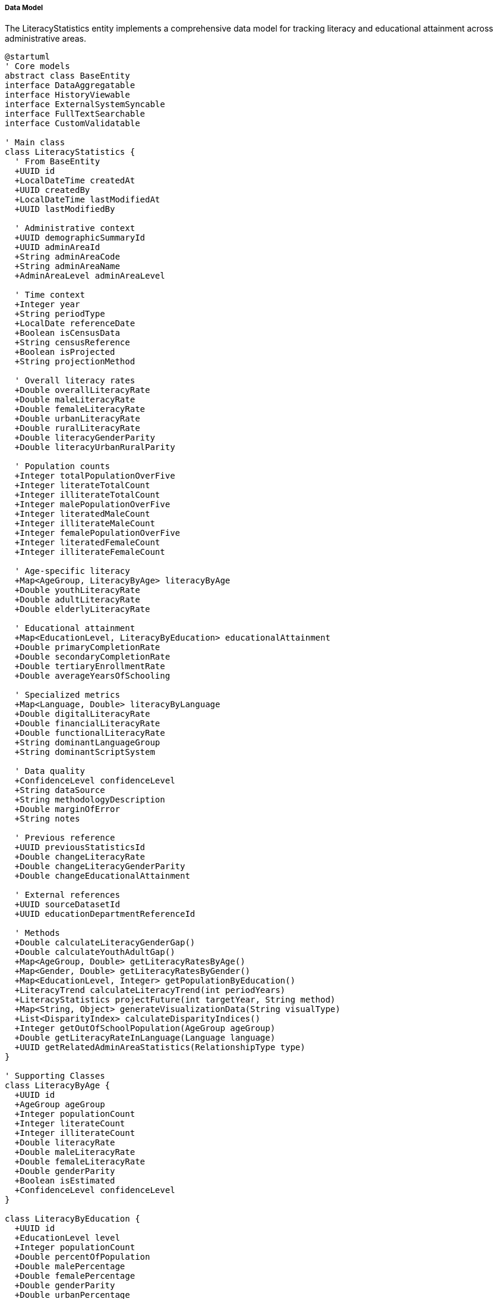 ===== Data Model

The LiteracyStatistics entity implements a comprehensive data model for tracking literacy and educational attainment across administrative areas.

[plantuml]
----
@startuml
' Core models
abstract class BaseEntity
interface DataAggregatable
interface HistoryViewable
interface ExternalSystemSyncable
interface FullTextSearchable
interface CustomValidatable

' Main class
class LiteracyStatistics {
  ' From BaseEntity
  +UUID id
  +LocalDateTime createdAt
  +UUID createdBy
  +LocalDateTime lastModifiedAt
  +UUID lastModifiedBy
  
  ' Administrative context
  +UUID demographicSummaryId
  +UUID adminAreaId
  +String adminAreaCode
  +String adminAreaName
  +AdminAreaLevel adminAreaLevel
  
  ' Time context
  +Integer year
  +String periodType
  +LocalDate referenceDate
  +Boolean isCensusData
  +String censusReference
  +Boolean isProjected
  +String projectionMethod
  
  ' Overall literacy rates
  +Double overallLiteracyRate
  +Double maleLiteracyRate
  +Double femaleLiteracyRate
  +Double urbanLiteracyRate
  +Double ruralLiteracyRate
  +Double literacyGenderParity
  +Double literacyUrbanRuralParity
  
  ' Population counts
  +Integer totalPopulationOverFive
  +Integer literateTotalCount
  +Integer illiterateTotalCount
  +Integer malePopulationOverFive
  +Integer literatedMaleCount
  +Integer illiterateMaleCount
  +Integer femalePopulationOverFive
  +Integer literatedFemaleCount
  +Integer illiterateFemaleCount
  
  ' Age-specific literacy
  +Map<AgeGroup, LiteracyByAge> literacyByAge
  +Double youthLiteracyRate
  +Double adultLiteracyRate
  +Double elderlyLiteracyRate
  
  ' Educational attainment
  +Map<EducationLevel, LiteracyByEducation> educationalAttainment
  +Double primaryCompletionRate
  +Double secondaryCompletionRate
  +Double tertiaryEnrollmentRate
  +Double averageYearsOfSchooling
  
  ' Specialized metrics
  +Map<Language, Double> literacyByLanguage
  +Double digitalLiteracyRate
  +Double financialLiteracyRate
  +Double functionalLiteracyRate
  +String dominantLanguageGroup
  +String dominantScriptSystem
  
  ' Data quality
  +ConfidenceLevel confidenceLevel
  +String dataSource
  +String methodologyDescription
  +Double marginOfError
  +String notes
  
  ' Previous reference
  +UUID previousStatisticsId
  +Double changeLiteracyRate
  +Double changeLiteracyGenderParity
  +Double changeEducationalAttainment
  
  ' External references
  +UUID sourceDatasetId
  +UUID educationDepartmentReferenceId
  
  ' Methods
  +Double calculateLiteracyGenderGap()
  +Double calculateYouthAdultGap()
  +Map<AgeGroup, Double> getLiteracyRatesByAge()
  +Map<Gender, Double> getLiteracyRatesByGender()
  +Map<EducationLevel, Integer> getPopulationByEducation()
  +LiteracyTrend calculateLiteracyTrend(int periodYears)
  +LiteracyStatistics projectFuture(int targetYear, String method)
  +Map<String, Object> generateVisualizationData(String visualType)
  +List<DisparityIndex> calculateDisparityIndices()
  +Integer getOutOfSchoolPopulation(AgeGroup ageGroup)
  +Double getLiteracyRateInLanguage(Language language)
  +UUID getRelatedAdminAreaStatistics(RelationshipType type)
}

' Supporting Classes
class LiteracyByAge {
  +UUID id
  +AgeGroup ageGroup
  +Integer populationCount
  +Integer literateCount
  +Integer illiterateCount
  +Double literacyRate
  +Double maleLiteracyRate
  +Double femaleLiteracyRate
  +Double genderParity
  +Boolean isEstimated
  +ConfidenceLevel confidenceLevel
}

class LiteracyByEducation {
  +UUID id
  +EducationLevel level
  +Integer populationCount
  +Double percentOfPopulation
  +Double malePercentage
  +Double femalePercentage
  +Double genderParity
  +Double urbanPercentage
  +Double ruralPercentage
  +Boolean isEstimated
  +ConfidenceLevel confidenceLevel
}

class LiteracyTrendAnalysis {
  +UUID id
  +UUID adminAreaId
  +AdminAreaLevel adminAreaLevel
  +Integer startYear
  +Integer endYear
  +List<Integer> years
  +List<Double> overallRates
  +List<Double> maleRates
  +List<Double> femaleRates
  +List<Double> genderParityIndices
  +Double averageAnnualChange
  +TrendDirection trend
  +Double projectedFutureRate
  +Integer projectionYear
  +String analysisNotes
  +LocalDateTime analyzedAt
}

class LiteracyDisparityIndicator {
  +UUID id
  +UUID literacyStatisticsId
  +DisparityType disparityType
  +Double disparitySeverity
  +String possibleCauses
  +String implicationsDescription
  +String recommendedInterventions
  +LocalDateTime detectedAt
  +Boolean isVerified
  +UUID verifiedBy
  +String verificationNotes
}

class EducationalAttainmentDistribution {
  +UUID id
  +UUID literacyStatisticsId
  +Integer noFormalEducationCount
  +Integer primaryPartialCount
  +Integer primaryCompleteCount
  +Integer lowerSecondaryCount
  +Integer secondaryCount
  +Integer higherSecondaryCount
  +Integer bachelorCount
  +Integer masterCount
  +Integer doctoralCount
  +Integer technicalVocationalCount
  +Double averageYearsOfSchooling
  +Double maleAverageYears
  +Double femaleAverageYears
  +Double completionRateChangeRatio
  +Boolean isEstimated
  +ConfidenceLevel confidenceLevel
}

class LiteracyProgramImpact {
  +UUID id
  +UUID literacyStatisticsId
  +String programName
  +LocalDate startDate
  +LocalDate endDate
  +Integer participantCount
  +Double preInterventionRate
  +Double postInterventionRate
  +Double impactScore
  +ProgramType programType
  +Integer completersCount
  +Double completionRate
  +Double costPerParticipant
  +Double returnToEducationRate
  +String evaluationMethod
  +UUID implementingAgencyId
}

class LiteracyGoalsProgress {
  +UUID id
  +UUID literacyStatisticsId
  +String goalName
  +Double targetValue
  +Double currentValue
  +Double percentTowardsGoal
  +Integer targetYear
  +List<String> interventions
  +Boolean onTrack
  +String challengesFaced
  +LocalDate lastAssessedAt
  +UUID assessedBy
}

' Enumerations
enum AdminAreaLevel {
  WARD
  MUNICIPALITY
  DISTRICT
  PROVINCE
  COUNTRY
}

enum AgeGroup {
  AGE_5_9
  AGE_10_14
  AGE_15_19
  AGE_20_24
  AGE_25_29
  AGE_30_34
  AGE_35_39
  AGE_40_44
  AGE_45_49
  AGE_50_54
  AGE_55_59
  AGE_60_64
  AGE_65_69
  AGE_70_74
  AGE_75_79
  AGE_80_84
  AGE_85_PLUS
}

enum EducationLevel {
  NO_FORMAL_EDUCATION
  BASIC_LITERACY
  PRIMARY_PARTIAL
  PRIMARY_COMPLETE
  LOWER_SECONDARY
  SECONDARY
  HIGHER_SECONDARY
  BACHELOR
  MASTER
  DOCTORAL
  TECHNICAL_VOCATIONAL
}

enum Language {
  NEPALI
  MAITHILI
  BHOJPURI
  THARU
  TAMANG
  NEWAR
  BAJJIKA
  MAGAR
  DOTELI
  URDU
  AWADHI
  LIMBU
  GURUNG
  RAI
  BAITADELI
  ENGLISH
  OTHER
}

enum ConfidenceLevel {
  HIGH
  MEDIUM
  LOW
  VERY_LOW
  UNKNOWN
}

enum TrendDirection {
  INCREASING
  DECREASING
  STABLE
  FLUCTUATING
  ACCELERATING
  DECELERATING
}

enum DisparityType {
  GENDER
  URBAN_RURAL
  ETHNIC
  LINGUISTIC
  AGE_GROUP
  ECONOMIC
  GEOGRAPHIC
  DISABILITY
}

enum ProgramType {
  FORMAL_SCHOOL
  NON_FORMAL_EDUCATION
  ADULT_LITERACY
  DIGITAL_LITERACY
  FINANCIAL_LITERACY
  MOTHER_TONGUE_BASED
  VOCATIONAL_LITERACY
  EARLY_CHILDHOOD
  REMEDIAL
  MIXED_APPROACH
}

enum RelationshipType {
  ADJACENT
  CONTAINING
  CONTAINED_WITHIN
  MIGRATIONALLY_CONNECTED
  CULTURALLY_SIMILAR
}

enum Gender {
  MALE
  FEMALE
  OTHER
}

' Inheritance relationships
BaseEntity <|-- LiteracyStatistics
BaseEntity <|-- LiteracyByAge
BaseEntity <|-- LiteracyByEducation
BaseEntity <|-- LiteracyTrendAnalysis
BaseEntity <|-- LiteracyDisparityIndicator
BaseEntity <|-- EducationalAttainmentDistribution
BaseEntity <|-- LiteracyProgramImpact
BaseEntity <|-- LiteracyGoalsProgress

' Interface implementation
LiteracyStatistics ..|> DataAggregatable
LiteracyStatistics ..|> HistoryViewable
LiteracyStatistics ..|> ExternalSystemSyncable
LiteracyStatistics ..|> FullTextSearchable
LiteracyStatistics ..|> CustomValidatable

' Class relationships
LiteracyStatistics "1" o-- "many" LiteracyByAge
LiteracyStatistics "1" o-- "many" LiteracyByEducation
LiteracyStatistics "1" o-- "many" LiteracyDisparityIndicator
LiteracyStatistics "1" o-- "1" EducationalAttainmentDistribution
LiteracyStatistics "1" o-- "many" LiteracyProgramImpact
LiteracyStatistics "1" o-- "many" LiteracyGoalsProgress
LiteracyStatistics -- ConfidenceLevel
LiteracyStatistics -- AdminAreaLevel
LiteracyByAge -- AgeGroup
LiteracyByAge -- ConfidenceLevel
LiteracyByEducation -- EducationLevel
LiteracyByEducation -- ConfidenceLevel
LiteracyTrendAnalysis -- TrendDirection
LiteracyTrendAnalysis -- AdminAreaLevel
LiteracyDisparityIndicator -- DisparityType
LiteracyProgramImpact -- ProgramType
@enduml
----

The data model captures the multifaceted nature of literacy demographics, with special attention to Nepal's unique educational context and challenges around literacy data collection.

==== Core Entity: LiteracyStatistics

[cols="1,1,3", options="header"]
|===
| Attribute | Type | Description
| id | UUID | Unique identifier for the literacy statistics
| demographicSummaryId | UUID | Reference to the demographic summary this distribution belongs to
| adminAreaId | UUID | Reference to the administrative area
| adminAreaCode | String | Code for the administrative area
| adminAreaName | String | Name of the administrative area
| adminAreaLevel | AdminAreaLevel | Level in the administrative hierarchy
| year | Integer | Year of the literacy statistics data
| periodType | String | Type of time period (CENSUS, ESTIMATE, PROJECTION)
| referenceDate | LocalDate | Specific reference date for the data
| isCensusData | Boolean | Whether this is official census data
| censusReference | String | Reference to specific census
| isProjected | Boolean | Whether this is projected rather than measured data
| projectionMethod | String | Method used for projection if projected
| overallLiteracyRate | Double | Overall literacy rate for the administrative area
| maleLiteracyRate | Double | Literacy rate among male population
| femaleLiteracyRate | Double | Literacy rate among female population
| urbanLiteracyRate | Double | Literacy rate in urban areas
| ruralLiteracyRate | Double | Literacy rate in rural areas
| literacyGenderParity | Double | Ratio of female to male literacy rates
| literacyUrbanRuralParity | Double | Ratio of rural to urban literacy rates
| totalPopulationOverFive | Integer | Total population aged 5 and over
| literateTotalCount | Integer | Count of literate people
| illiterateTotalCount | Integer | Count of illiterate people
| malePopulationOverFive | Integer | Male population aged 5 and over
| literatedMaleCount | Integer | Count of literate males
| illiterateMaleCount | Integer | Count of illiterate males
| femalePopulationOverFive | Integer | Female population aged 5 and over
| literatedFemaleCount | Integer | Count of literate females
| illiterateFemaleCount | Integer | Count of illiterate females
| literacyByAge | Map | Literacy rates and counts broken down by age group
| youthLiteracyRate | Double | Literacy rate among youth (15-24)
| adultLiteracyRate | Double | Literacy rate among adults (25-64)
| elderlyLiteracyRate | Double | Literacy rate among elderly (65+)
| educationalAttainment | Map | Educational attainment broken down by level
| primaryCompletionRate | Double | Percentage that completed primary education
| secondaryCompletionRate | Double | Percentage that completed secondary education
| tertiaryEnrollmentRate | Double | Percentage enrolled in tertiary education
| averageYearsOfSchooling | Double | Average years of schooling for the population
| literacyByLanguage | Map | Literacy rates broken down by language
| digitalLiteracyRate | Double | Rate of digital literacy
| financialLiteracyRate | Double | Rate of financial literacy
| functionalLiteracyRate | Double | Rate of functional literacy
| dominantLanguageGroup | String | Dominant language group in the area
| dominantScriptSystem | String | Dominant script system in the area
| confidenceLevel | ConfidenceLevel | Confidence level of the data
| dataSource | String | Source of the data
| methodologyDescription | String | Description of methodology used
| marginOfError | Double | Statistical margin of error
| notes | String | Additional notes about the data
| previousStatisticsId | UUID | Reference to previous time point
| changeLiteracyRate | Double | Change in literacy rate from previous
| changeLiteracyGenderParity | Double | Change in gender parity from previous
| changeEducationalAttainment | Double | Change in educational attainment from previous
| sourceDatasetId | UUID | Reference to source dataset
| educationDepartmentReferenceId | UUID | Reference to education department data
|===

==== Supporting Entity: LiteracyByAge

Breaks down literacy by age groups.

[cols="1,1,3", options="header"]
|===
| Attribute | Type | Description
| id | UUID | Unique identifier
| ageGroup | AgeGroup | Age group category
| populationCount | Integer | Population count in this age group
| literateCount | Integer | Number of literate people in this age group
| illiterateCount | Integer | Number of illiterate people in this age group
| literacyRate | Double | Literacy rate in this age group
| maleLiteracyRate | Double | Male literacy rate in this age group
| femaleLiteracyRate | Double | Female literacy rate in this age group
| genderParity | Double | Gender parity index for this age group
| isEstimated | Boolean | Whether the data is estimated
| confidenceLevel | ConfidenceLevel | Confidence level of the data
|===

==== Supporting Entity: LiteracyByEducation

Breaks down population by educational attainment levels.

[cols="1,1,3", options="header"]
|===
| Attribute | Type | Description
| id | UUID | Unique identifier
| level | EducationLevel | Educational level
| populationCount | Integer | Population count at this educational level
| percentOfPopulation | Double | Percentage of population at this level
| malePercentage | Double | Percentage of males at this level
| femalePercentage | Double | Percentage of females at this level
| genderParity | Double | Gender parity at this educational level
| urbanPercentage | Double | Percentage of urban population at this level
| ruralPercentage | Double | Percentage of rural population at this level
| isEstimated | Boolean | Whether the data is estimated
| confidenceLevel | ConfidenceLevel | Confidence level of the data
|===

==== Supporting Entity: LiteracyTrendAnalysis

Analyzes literacy trends over time.

[cols="1,1,3", options="header"]
|===
| Attribute | Type | Description
| id | UUID | Unique identifier
| adminAreaId | UUID | Reference to the administrative area
| adminAreaLevel | AdminAreaLevel | Level in the administrative hierarchy
| startYear | Integer | First year in the analysis period
| endYear | Integer | Last year in the analysis period
| years | List<Integer> | List of years included in the analysis
| overallRates | List<Double> | Overall literacy rates for each year
| maleRates | List<Double> | Male literacy rates for each year
| femaleRates | List<Double> | Female literacy rates for each year
| genderParityIndices | List<Double> | Gender parity indices for each year
| averageAnnualChange | Double | Average yearly change in literacy rate
| trend | TrendDirection | Direction of change in literacy rate
| projectedFutureRate | Double | Projected future literacy rate
| projectionYear | Integer | Year for which projection is made
| analysisNotes | String | Notes from the analysis
| analyzedAt | LocalDateTime | When the analysis was performed
|===

==== Supporting Entity: LiteracyDisparityIndicator

Identifies and characterizes literacy disparities.

[cols="1,1,3", options="header"]
|===
| Attribute | Type | Description
| id | UUID | Unique identifier
| literacyStatisticsId | UUID | Reference to the literacy statistics
| disparityType | DisparityType | Type of disparity
| disparitySeverity | Double | Severity score of the disparity
| possibleCauses | String | Potential causes of the disparity
| implicationsDescription | String | Description of implications
| recommendedInterventions | String | Recommended interventions
| detectedAt | LocalDateTime | When the disparity was detected
| isVerified | Boolean | Whether the disparity has been verified
| verifiedBy | UUID | Who verified the disparity
| verificationNotes | String | Notes from verification
|===

==== Supporting Entity: EducationalAttainmentDistribution

Details population distribution across educational attainment levels.

[cols="1,1,3", options="header"]
|===
| Attribute | Type | Description
| id | UUID | Unique identifier
| literacyStatisticsId | UUID | Reference to the literacy statistics
| noFormalEducationCount | Integer | Count with no formal education
| primaryPartialCount | Integer | Count with partial primary education
| primaryCompleteCount | Integer | Count with completed primary education
| lowerSecondaryCount | Integer | Count with lower secondary education
| secondaryCount | Integer | Count with secondary education
| higherSecondaryCount | Integer | Count with higher secondary education
| bachelorCount | Integer | Count with bachelor's degree
| masterCount | Integer | Count with master's degree
| doctoralCount | Integer | Count with doctoral degree
| technicalVocationalCount | Integer | Count with technical/vocational education
| averageYearsOfSchooling | Double | Average years of schooling overall
| maleAverageYears | Double | Average years of schooling for males
| femaleAverageYears | Double | Average years of schooling for females
| completionRateChangeRatio | Double | Ratio of change in completion rates
| isEstimated | Boolean | Whether the data is estimated
| confidenceLevel | ConfidenceLevel | Confidence level of the data
|===

==== Supporting Entity: LiteracyProgramImpact

Tracks impact of literacy improvement programs.

[cols="1,1,3", options="header"]
|===
| Attribute | Type | Description
| id | UUID | Unique identifier
| literacyStatisticsId | UUID | Reference to the literacy statistics
| programName | String | Name of the literacy program
| startDate | LocalDate | When the program started
| endDate | LocalDate | When the program ended
| participantCount | Integer | Number of participants
| preInterventionRate | Double | Literacy rate before intervention
| postInterventionRate | Double | Literacy rate after intervention
| impactScore | Double | Calculated impact score
| programType | ProgramType | Type of literacy program
| completersCount | Integer | Number of participants who completed
| completionRate | Double | Program completion rate
| costPerParticipant | Double | Cost per participant
| returnToEducationRate | Double | Rate of return to formal education
| evaluationMethod | String | Method used to evaluate impact
| implementingAgencyId | UUID | Reference to implementing agency
|===

==== Supporting Entity: LiteracyGoalsProgress

Tracks progress toward literacy goals.

[cols="1,1,3", options="header"]
|===
| Attribute | Type | Description
| id | UUID | Unique identifier
| literacyStatisticsId | UUID | Reference to the literacy statistics
| goalName | String | Name of the literacy goal
| targetValue | Double | Target value for the goal
| currentValue | Double | Current value achieved
| percentTowardsGoal | Double | Percentage progress toward goal
| targetYear | Integer | Year by which goal should be achieved
| interventions | List<String> | Interventions being implemented
| onTrack | Boolean | Whether progress is on track
| challengesFaced | String | Challenges faced in implementation
| lastAssessedAt | LocalDate | When progress was last assessed
| assessedBy | UUID | Who performed the assessment
|===

==== Enumerations

===== AdminAreaLevel
Administrative area levels in Nepal.

* `WARD`: Ward level
* `MUNICIPALITY`: Municipality level
* `DISTRICT`: District level
* `PROVINCE`: Province level
* `COUNTRY`: National level

===== AgeGroup
Standard age group classifications.

* `AGE_5_9`: Ages 5-9
* `AGE_10_14`: Ages 10-14
* ... [Other age groups]
* `AGE_85_PLUS`: Ages 85 and above

===== EducationLevel
Educational attainment levels.

* `NO_FORMAL_EDUCATION`: No formal education
* `BASIC_LITERACY`: Basic reading and writing skills
* `PRIMARY_PARTIAL`: Some primary education
* `PRIMARY_COMPLETE`: Completed primary education
* `LOWER_SECONDARY`: Lower secondary education
* `SECONDARY`: Secondary education
* `HIGHER_SECONDARY`: Higher secondary education
* `BACHELOR`: Bachelor's degree
* `MASTER`: Master's degree
* `DOCTORAL`: Doctoral degree
* `TECHNICAL_VOCATIONAL`: Technical or vocational education

===== Language
Major languages of Nepal.

* `NEPALI`: Nepali (official language)
* `MAITHILI`: Maithili
* `BHOJPURI`: Bhojpuri
* ... [Other languages]
* `ENGLISH`: English
* `OTHER`: Other languages

===== ConfidenceLevel
Indicates the level of confidence in the data.

* `HIGH`: High confidence (typically census data)
* `MEDIUM`: Medium confidence
* `LOW`: Low confidence
* `VERY_LOW`: Very low confidence
* `UNKNOWN`: Confidence level cannot be determined

===== TrendDirection
Direction of change in time-series data.

* `INCREASING`: Values are consistently increasing
* `DECREASING`: Values are consistently decreasing
* `STABLE`: Values remain relatively stable
* `FLUCTUATING`: Values change without clear direction
* `ACCELERATING`: Increase at an accelerating rate
* `DECELERATING`: Increase at a decelerating rate

===== DisparityType
Types of literacy disparities.

* `GENDER`: Disparity between genders
* `URBAN_RURAL`: Disparity between urban and rural areas
* `ETHNIC`: Disparity between ethnic groups
* `LINGUISTIC`: Disparity based on language
* `AGE_GROUP`: Disparity between age groups
* `ECONOMIC`: Disparity based on economic status
* `GEOGRAPHIC`: Disparity between geographic regions
* `DISABILITY`: Disparity affecting persons with disabilities

===== ProgramType
Types of literacy programs.

* `FORMAL_SCHOOL`: Programs within formal schools
* `NON_FORMAL_EDUCATION`: Non-formal education programs
* `ADULT_LITERACY`: Programs specifically for adults
* `DIGITAL_LITERACY`: Programs focused on digital skills
* `FINANCIAL_LITERACY`: Programs focused on financial skills
* `MOTHER_TONGUE_BASED`: Programs in mother tongue
* `VOCATIONAL_LITERACY`: Programs linked to vocational skills
* `EARLY_CHILDHOOD`: Early childhood literacy programs
* `REMEDIAL`: Remedial literacy programs
* `MIXED_APPROACH`: Programs using mixed approaches

===== RelationshipType
Types of relationships between administrative areas.

* `ADJACENT`: Areas share a border
* `CONTAINING`: Area contains another area
* `CONTAINED_WITHIN`: Area is contained within another
* `MIGRATIONALLY_CONNECTED`: Areas connected by migration
* `CULTURALLY_SIMILAR`: Areas with cultural similarities

===== Gender
Gender classifications for analysis.

* `MALE`: Male gender
* `FEMALE`: Female gender
* `OTHER`: Other gender identities

==== Database Schema Implementation

The LiteracyStatistics entity and its related entities are mapped to the following database schema:

```sql
-- Main literacy statistics table
CREATE TABLE literacy_statistics (
  id UUID PRIMARY KEY,
  demographic_summary_id UUID NOT NULL REFERENCES demographic_summary(id),
  
  -- Administrative context
  admin_area_id UUID NOT NULL REFERENCES administrative_area(id),
  admin_area_code VARCHAR(50) NOT NULL,
  admin_area_name VARCHAR(100) NOT NULL,
  admin_area_level VARCHAR(20) NOT NULL,
  
  -- Time context
  year INT NOT NULL,
  period_type VARCHAR(20),
  reference_date DATE,
  is_census_data BOOLEAN DEFAULT FALSE,
  census_reference VARCHAR(50),
  is_projected BOOLEAN DEFAULT FALSE,
  projection_method VARCHAR(50),
  
  -- Overall literacy rates
  overall_literacy_rate NUMERIC(5,2),
  male_literacy_rate NUMERIC(5,2),
  female_literacy_rate NUMERIC(5,2),
  urban_literacy_rate NUMERIC(5,2),
  rural_literacy_rate NUMERIC(5,2),
  literacy_gender_parity NUMERIC(5,3),
  literacy_urban_rural_parity NUMERIC(5,3),
  
  -- Population counts
  total_population_over_five INT,
  literate_total_count INT,
  illiterate_total_count INT,
  male_population_over_five INT,
  literate_male_count INT,
  illiterate_male_count INT,
  female_population_over_five INT,
  literate_female_count INT,
  illiterate_female_count INT,
  
  -- Age-specific literacy
  youth_literacy_rate NUMERIC(5,2),
  adult_literacy_rate NUMERIC(5,2),
  elderly_literacy_rate NUMERIC(5,2),
  
  -- Educational attainment
  primary_completion_rate NUMERIC(5,2),
  secondary_completion_rate NUMERIC(5,2),
  tertiary_enrollment_rate NUMERIC(5,2),
  average_years_of_schooling NUMERIC(4,2),
  
  -- Specialized metrics
  digital_literacy_rate NUMERIC(5,2),
  financial_literacy_rate NUMERIC(5,2),
  functional_literacy_rate NUMERIC(5,2),
  dominant_language_group VARCHAR(30),
  dominant_script_system VARCHAR(30),
  
  -- Data quality
  confidence_level VARCHAR(20) NOT NULL,
  data_source VARCHAR(100),
  methodology_description TEXT,
  margin_of_error NUMERIC(5,2),
  notes TEXT,
  
  -- Previous reference
  previous_statistics_id UUID REFERENCES literacy_statistics(id),
  change_literacy_rate NUMERIC(5,2),
  change_literacy_gender_parity NUMERIC(5,2),
  change_educational_attainment NUMERIC(5,2),
  
  -- External references
  source_dataset_id UUID,
  education_department_reference_id UUID,
  
  -- Audit fields
  created_at TIMESTAMP NOT NULL,
  created_by UUID NOT NULL,
  last_modified_at TIMESTAMP NOT NULL,
  last_modified_by UUID NOT NULL,
  
  -- Constraints
  CONSTRAINT uk_literacy_admin_area_year UNIQUE (admin_area_id, year)
);

-- Literacy by age group
CREATE TABLE literacy_by_age (
  id UUID PRIMARY KEY,
  literacy_statistics_id UUID NOT NULL REFERENCES literacy_statistics(id),
  age_group VARCHAR(20) NOT NULL,
  population_count INT,
  literate_count INT,
  illiterate_count INT,
  literacy_rate NUMERIC(5,2),
  male_literacy_rate NUMERIC(5,2),
  female_literacy_rate NUMERIC(5,2),
  gender_parity NUMERIC(5,3),
  is_estimated BOOLEAN DEFAULT FALSE,
  confidence_level VARCHAR(20),
  created_at TIMESTAMP NOT NULL,
  created_by UUID NOT NULL,
  
  CONSTRAINT uk_literacy_age_group UNIQUE (literacy_statistics_id, age_group)
);

-- Literacy by education level
CREATE TABLE literacy_by_education (
  id UUID PRIMARY KEY,
  literacy_statistics_id UUID NOT NULL REFERENCES literacy_statistics(id),
  education_level VARCHAR(30) NOT NULL,
  population_count INT,
  percent_of_population NUMERIC(5,2),
  male_percentage NUMERIC(5,2),
  female_percentage NUMERIC(5,2),
  gender_parity NUMERIC(5,3),
  urban_percentage NUMERIC(5,2),
  rural_percentage NUMERIC(5,2),
  is_estimated BOOLEAN DEFAULT FALSE,
  confidence_level VARCHAR(20),
  created_at TIMESTAMP NOT NULL,
  created_by UUID NOT NULL,
  
  CONSTRAINT uk_literacy_education_level UNIQUE (literacy_statistics_id, education_level)
);

-- Literacy by language
CREATE TABLE literacy_by_language (
  literacy_statistics_id UUID NOT NULL REFERENCES literacy_statistics(id),
  language VARCHAR(30) NOT NULL,
  literacy_rate NUMERIC(5,2),
  population_count INT,
  is_mother_tongue BOOLEAN,
  is_estimated BOOLEAN DEFAULT FALSE,
  notes TEXT,
  PRIMARY KEY (literacy_statistics_id, language)
);

-- Educational attainment distribution
CREATE TABLE educational_attainment_distribution (
  id UUID PRIMARY KEY,
  literacy_statistics_id UUID NOT NULL REFERENCES literacy_statistics(id),
  no_formal_education_count INT,
  primary_partial_count INT,
  primary_complete_count INT,
  lower_secondary_count INT,
  secondary_count INT,
  higher_secondary_count INT,
  bachelor_count INT,
  master_count INT,
  doctoral_count INT,
  technical_vocational_count INT,
  average_years_of_schooling NUMERIC(4,2),
  male_average_years NUMERIC(4,2),
  female_average_years NUMERIC(4,2),
  completion_rate_change_ratio NUMERIC(5,3),
  is_estimated BOOLEAN DEFAULT FALSE,
  confidence_level VARCHAR(20),
  created_at TIMESTAMP NOT NULL,
  created_by UUID NOT NULL,
  
  CONSTRAINT uk_educational_attainment UNIQUE (literacy_statistics_id)
);

-- Literacy trend analysis
CREATE TABLE literacy_trend_analysis (
  id UUID PRIMARY KEY,
  admin_area_id UUID NOT NULL REFERENCES administrative_area(id),
  admin_area_level VARCHAR(20) NOT NULL,
  start_year INT NOT NULL,
  end_year INT NOT NULL,
  years JSON NOT NULL, -- Array of years
  overall_rates JSON NOT NULL, -- Array of overall rates
  male_rates JSON, -- Array of male rates
  female_rates JSON, -- Array of female rates
  gender_parity_indices JSON, -- Array of gender parity indices
  average_annual_change NUMERIC(5,2),
  trend VARCHAR(20),
  projected_future_rate NUMERIC(5,2),
  projection_year INT,
  analysis_notes TEXT,
  analyzed_at TIMESTAMP NOT NULL,
  created_at TIMESTAMP NOT NULL,
  created_by UUID NOT NULL,
  
  CONSTRAINT uk_literacy_trend_area_period UNIQUE (admin_area_id, start_year, end_year)
);

-- Literacy disparity indicators
CREATE TABLE literacy_disparity_indicator (
  id UUID PRIMARY KEY,
  literacy_statistics_id UUID NOT NULL REFERENCES literacy_statistics(id),
  disparity_type VARCHAR(30) NOT NULL,
  disparity_severity NUMERIC(5,2) NOT NULL,
  possible_causes TEXT,
  implications_description TEXT,
  recommended_interventions TEXT,
  detected_at TIMESTAMP NOT NULL,
  is_verified BOOLEAN DEFAULT FALSE,
  verified_by UUID,
  verification_notes TEXT,
  created_at TIMESTAMP NOT NULL,
  created_by UUID NOT NULL
);

-- Literacy program impact
CREATE TABLE literacy_program_impact (
  id UUID PRIMARY KEY,
  literacy_statistics_id UUID NOT NULL REFERENCES literacy_statistics(id),
  program_name VARCHAR(100) NOT NULL,
  start_date DATE,
  end_date DATE,
  participant_count INT,
  pre_intervention_rate NUMERIC(5,2),
  post_intervention_rate NUMERIC(5,2),
  impact_score NUMERIC(5,2),
  program_type VARCHAR(30),
  completers_count INT,
  completion_rate NUMERIC(5,2),
  cost_per_participant NUMERIC(10,2),
  return_to_education_rate NUMERIC(5,2),
  evaluation_method VARCHAR(100),
  implementing_agency_id UUID,
  created_at TIMESTAMP NOT NULL,
  created_by UUID NOT NULL
);

-- Literacy goals progress
CREATE TABLE literacy_goals_progress (
  id UUID PRIMARY KEY,
  literacy_statistics_id UUID NOT NULL REFERENCES literacy_statistics(id),
  goal_name VARCHAR(100) NOT NULL,
  target_value NUMERIC(5,2),
  current_value NUMERIC(5,2),
  percent_towards_goal NUMERIC(5,2),
  target_year INT,
  interventions JSON, -- Array of intervention strings
  on_track BOOLEAN,
  challenges_faced TEXT,
  last_assessed_at DATE,
  assessed_by UUID,
  created_at TIMESTAMP NOT NULL,
  created_by UUID NOT NULL
);

-- Indexes for performance
CREATE INDEX idx_literacy_admin_area ON literacy_statistics(admin_area_id);
CREATE INDEX idx_literacy_admin_level ON literacy_statistics(admin_area_level);
CREATE INDEX idx_literacy_year ON literacy_statistics(year);
CREATE INDEX idx_literacy_census ON literacy_statistics(is_census_data);
CREATE INDEX idx_literacy_confidence ON literacy_statistics(confidence_level);
CREATE INDEX idx_literacy_previous ON literacy_statistics(previous_statistics_id);
CREATE INDEX idx_literacy_by_age ON literacy_by_age(literacy_statistics_id);
CREATE INDEX idx_literacy_by_education ON literacy_by_education(literacy_statistics_id);
CREATE INDEX idx_literacy_disparity ON literacy_disparity_indicator(literacy_statistics_id);
CREATE INDEX idx_literacy_trend_area ON literacy_trend_analysis(admin_area_id);
CREATE INDEX idx_literacy_program ON literacy_program_impact(literacy_statistics_id);
CREATE INDEX idx_literacy_goals ON literacy_goals_progress(literacy_statistics_id);
```

This database schema efficiently organizes the complex data required for literacy analysis while maintaining the relationships between entities. The use of proper foreign keys ensures referential integrity, while multiple indexes support the performance requirements of literacy queries across administrative levels and time periods.

===== Nepal-Specific Implementation Details

Several aspects of the schema are specifically designed for Nepal's literacy context:

1. **Mother Tongue Literacy**: The schema includes support for literacy in multiple languages, reflecting Nepal's diverse linguistic landscape where many citizens are literate in one language but not another.

2. **Administrative Structure**: The admin_area_level field accommodates Nepal's federal structure with its multiple administrative tiers (ward, municipality, district, province, country).

3. **Dominant Script System**: The dominant_script_system field acknowledges that Nepal uses multiple script systems, primarily Devanagari but also others for ethnic languages.

4. **Education Level Classifications**: The education levels are aligned with Nepal's education system structure, including technical/vocational options that are important in Nepal's education landscape.

5. **Program Impact Tracking**: The dedicated tables for program impact and goals progress support Nepal's active literacy campaign efforts, allowing tracking of interventions like the National Literacy Campaign.

6. **Disparity Analysis**: Strong support for identifying and analyzing literacy disparities helps address Nepal's challenges with literacy gaps between urban/rural areas, ethnic groups, and genders.

These Nepal-specific features ensure the data model can accurately represent and analyze the country's unique literacy context and challenges, providing a foundation for evidence-based educational planning at all levels of governance.
